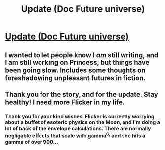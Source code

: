 #+TITLE: Update (Doc Future universe)

* [[https://docfuture.tumblr.com/post/615111402144890880/update][Update (Doc Future universe)]]
:PROPERTIES:
:Author: DocFuture
:Score: 34
:DateUnix: 1586616414.0
:DateShort: 2020-Apr-11
:END:

** I wanted to let people know I /am/ still writing, and I am still working on Princess, but things have been going slow. Includes some thoughts on foreshadowing unpleasant futures in fiction.
:PROPERTIES:
:Author: DocFuture
:Score: 10
:DateUnix: 1586616706.0
:DateShort: 2020-Apr-11
:END:


** Thank you for the story, and for the update. Stay healthy! I need more Flicker in my life.
:PROPERTIES:
:Author: BuccaneerRex
:Score: 9
:DateUnix: 1586622283.0
:DateShort: 2020-Apr-11
:END:

*** Thank you for your kind wishes. Flicker is currently worrying about a buffet of esoteric physics on the Moon, and I'm doing a lot of back of the envelope calculations. There are normally negligable effects that scale with gamma^{6,} and she hits a gamma of over 900...
:PROPERTIES:
:Author: DocFuture
:Score: 7
:DateUnix: 1586628492.0
:DateShort: 2020-Apr-11
:END:
